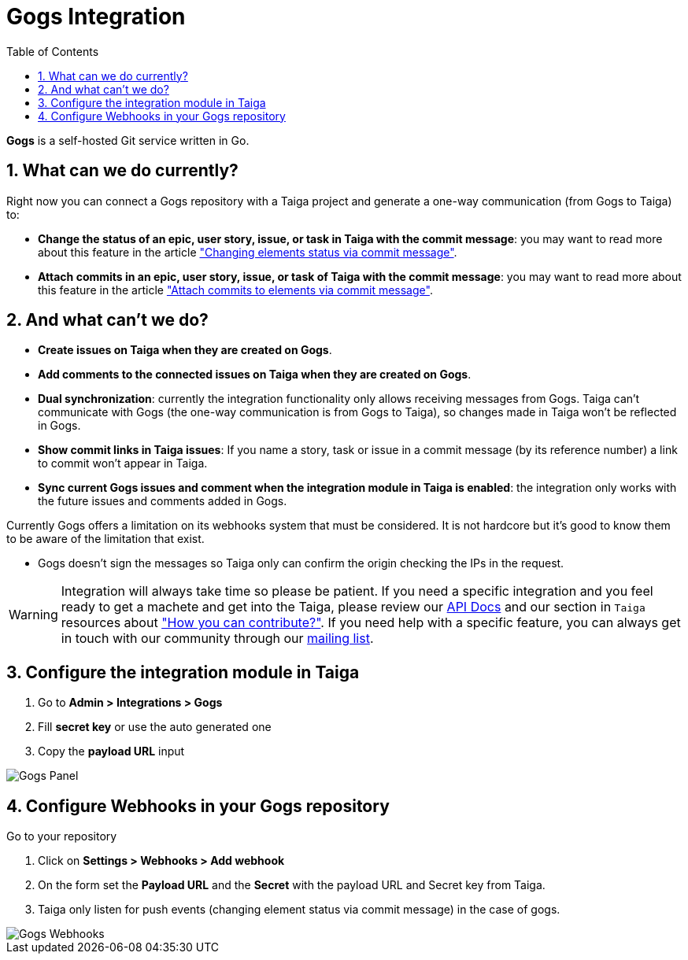 = Gogs Integration
:toc: left
:numbered:
:source-highlighter: pygments
:pygments-style: friendly

*Gogs* is a self-hosted Git service written in Go.


== What can we do currently?

Right now you can connect a Gogs repository with a Taiga project and generate a one-way communication (from Gogs to Taiga) to:

- *Change the status of an epic, user story, issue, or task in Taiga with the commit message*: you may want to read more about this feature in the article link:changing-elements-status-via-commit-message.html["Changing elements status via commit message"].
- *Attach commits in an epic, user story, issue, or task of Taiga with the commit message*: you may want to read more about this feature in the article link:attach-commits-to-elements-via-commit-message.html["Attach commits to elements via commit message"].


== And what can't we do?

- *Create issues on Taiga when they are created on Gogs*.
- *Add comments to the connected issues on Taiga when they are created on Gogs*.
- *Dual synchronization*: currently the integration functionality only allows receiving messages from Gogs. Taiga can't communicate with Gogs (the one-way communication is from Gogs to Taiga), so changes made in Taiga won't be reflected in Gogs.
- *Show commit links in Taiga issues*: If you name a story, task or issue in a commit message (by its reference number) a link to commit won't appear in Taiga.
- *Sync current Gogs issues and comment when the integration module in Taiga is enabled*: the integration only works with the future issues and comments added in Gogs.

Currently Gogs offers a limitation on its webhooks system that must be considered. It is not hardcore but it's good to know them to be aware of the limitation that exist.

- Gogs doesn't sign the messages so Taiga only can confirm the origin checking the IPs in the request.

[WARNING]
====
Integration will always take time so please be patient. If you need a specific integration and you feel ready to get a machete and get into the Taiga, please review our link:http://docs.taiga.io/api.html[API Docs] and our section in `Taiga` resources about link:https://community.taiga.io/t/how-can-i-contribute/159["How you can contribute?"].
If you need help with a specific feature, you can always get in touch with our community through our link:https://groups.google.com/forum/#!forum/taigaio[mailing list].
====

== Configure the integration module in Taiga

. Go to *Admin > Integrations > Gogs*
. Fill *secret key* or use the auto generated one
. Copy the *payload URL* input

image::imgs/taiga-gogs-integration.png[Gogs Panel]


== Configure Webhooks in your Gogs repository

Go to your repository

. Click on *Settings > Webhooks > Add webhook*
. On the form set the *Payload URL* and the *Secret* with the payload URL and Secret key from Taiga.
. Taiga only listen for push events (changing element status via commit message) in the case of gogs.

image::imgs/gogs-webhooks.png[Gogs Webhooks]
